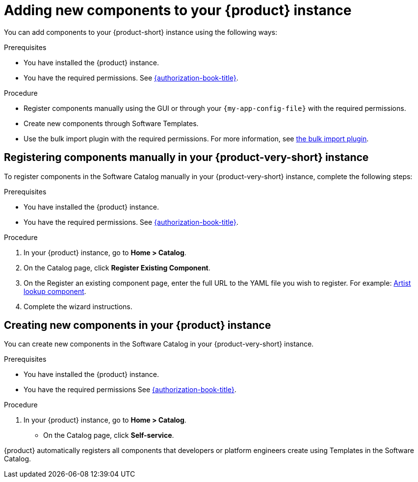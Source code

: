 // Module included in the following assemblies:
//
// * assemblies/assembly-about-software-catalogs.adoc

:_mod-docs-content-type: PROCEDURE
[id="proc-adding-new-components-to-the-rhdh-instance_{context}"]
= Adding new components to your {product} instance
 
You can add components to your {product-short} instance using the following ways:

.Prerequisites

* You have installed the {product} instance.
* You have the required permissions. See link:{authorization-book-url}[{authorization-book-title}].

.Procedure

* Register components manually using the GUI or through your `{my-app-config-file}` with the required permissions.
* Create new components through Software Templates.
* Use the bulk import plugin with the required permissions. For more information, see link:{configuring-dynamic-plugins-book-url}#bulk-importing-github-repositories[the bulk import plugin].

== Registering components manually in your {product-very-short} instance

To register components in the Software Catalog manually in your {product-very-short} instance, complete the following steps:

.Prerequisites

* You have installed the {product} instance.
* You have the required permissions. See link:{authorization-book-url}[{authorization-book-title}].

.Procedure

. In your {product} instance, go to *Home > Catalog*.
. On the Catalog page, click *Register Existing Component*.
. On the Register an existing component page, enter the full URL to the YAML file you wish to register. For example: link:https://github.com/backstage/backstage/blob/master/packages/catalog-model/examples/components/artist-lookup-component.yaml[Artist lookup component].
. Complete the wizard instructions.

== Creating new components in your {product} instance

You can create new components in the Software Catalog in your {product-very-short} instance.

.Prerequisites

* You have installed the {product} instance.
* You have the required permissions See link:{authorization-book-url}[{authorization-book-title}].

.Procedure

. In your {product} instance, go to *Home > Catalog*.
* On the Catalog page, click *Self-service*.

{product} automatically registers all components that developers or platform engineers create using Templates in the Software Catalog.
